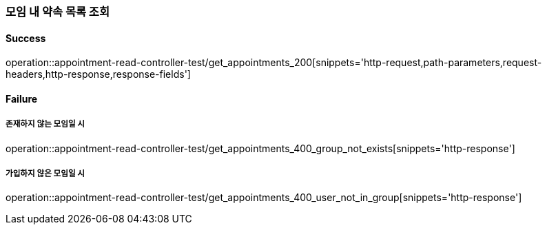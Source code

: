 === 모임 내 약속 목록 조회

==== Success

operation::appointment-read-controller-test/get_appointments_200[snippets='http-request,path-parameters,request-headers,http-response,response-fields']

==== Failure

===== 존재하지 않는 모임일 시

operation::appointment-read-controller-test/get_appointments_400_group_not_exists[snippets='http-response']

===== 가입하지 않은 모임일 시

operation::appointment-read-controller-test/get_appointments_400_user_not_in_group[snippets='http-response']
